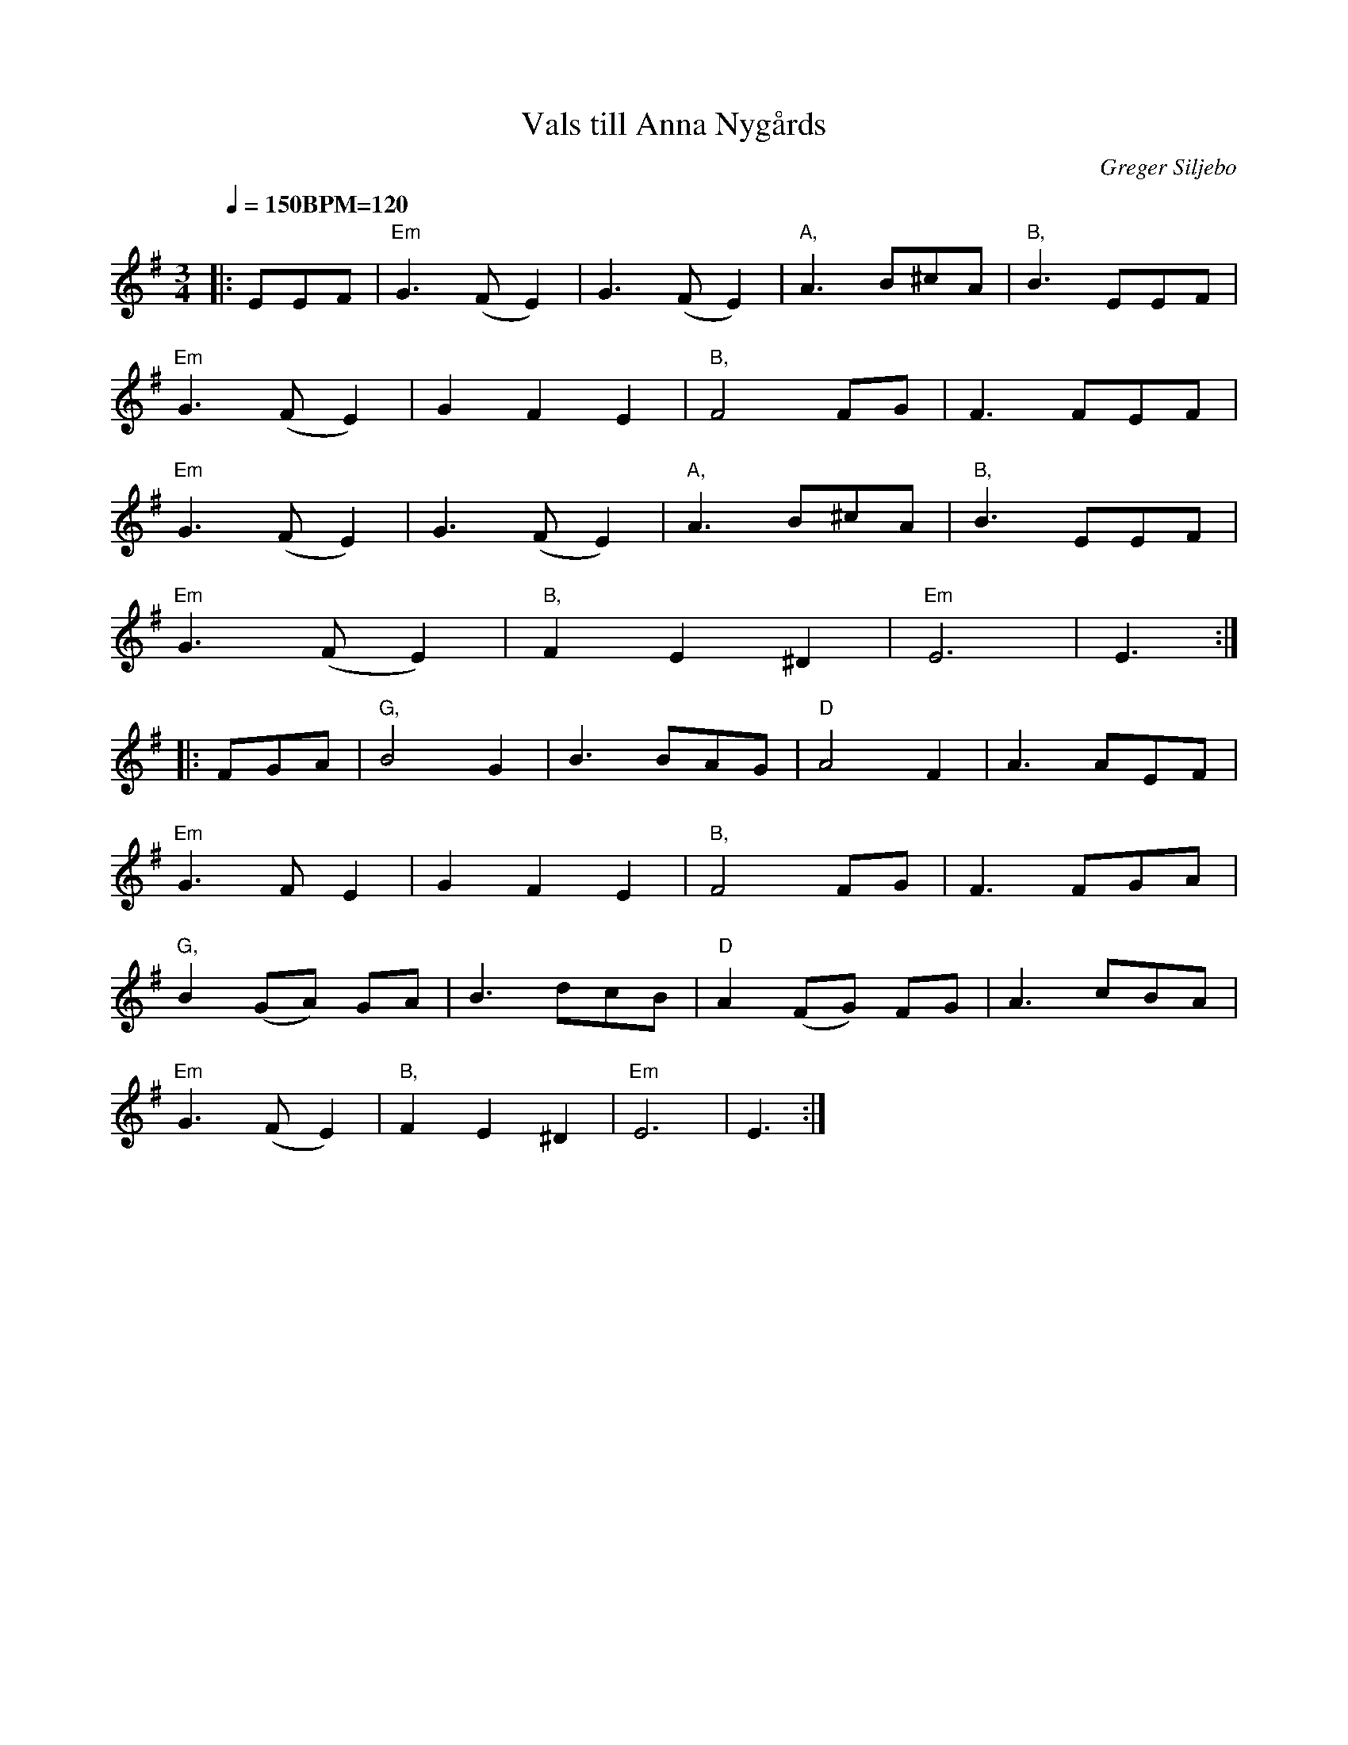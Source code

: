 X:1
T:Vals till Anna Nygårds
R:vals
C:Greger Siljebo
Z:Made for Anna Nygårds'
Z:60th Birthday.  Anna is 
Z:the mother of Hans Röjås,
Z:with whom Greger has 
Z:played a lot.
M:3/4
L:1/8
Q:1/4=150 "BPM=120"
K:Em
|:EEF |"Em"G3 (F E2) | G3 (F E2) | "A,"A3 B^cA    | "B,"B3 EEF |
       "Em"G3 (F E2) | G2 F2 E2  | "B,"F4 FG      | F3 FEF |
       "Em"G3 (F E2) | G3 (F E2) | "A,"A3 B^cA    | "B,"B3 EEF |
       "Em"G3 (F E2) | "B,"F2 E2 ^D2 | "Em"E6     | E3    :|
|:FGA |"G,"B4 G2     | B3 BAG    | "D"A4 F2      | A3 AEF |
      "Em"G3 F E2    | G2 F2 E2  | "B,"F4 FG      | F3 FGA |
      "G,"B2 (GA) GA | B3 dcB    | "D"A2 (FG) FG | A3 cBA |
      "Em"G3 (F E2)  | "B,"F2 E2 ^D2 | "Em"E6      | E3    :|


